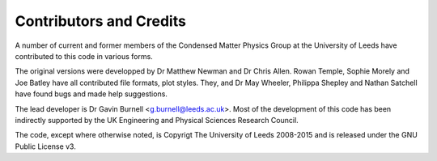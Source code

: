 ************************
Contributors and Credits
************************

A number of current and former members of the Condensed Matter Physics Group
at the University of Leeds have contributed to this code in various forms.

The original versions were developped by Dr Matthew Newman and Dr Chris Allen.
Rowan Temple, Sophie Morely and Joe Batley have all contributed file formats,
plot styles. They, and Dr May Wheeler, Philippa Shepley and Nathan Satchell have 
found bugs and made help suggestions.

The lead developer is Dr Gavin Burnell <g.burnell@leeds.ac.uk>. Most of the
development of this code has been indirectly supported by the UK Engineering
and Physical Sciences Research Council.

The code, except where otherwise noted, is Copyrigt The University of Leeds 
2008-2015 and is released under the GNU Public License v3.
